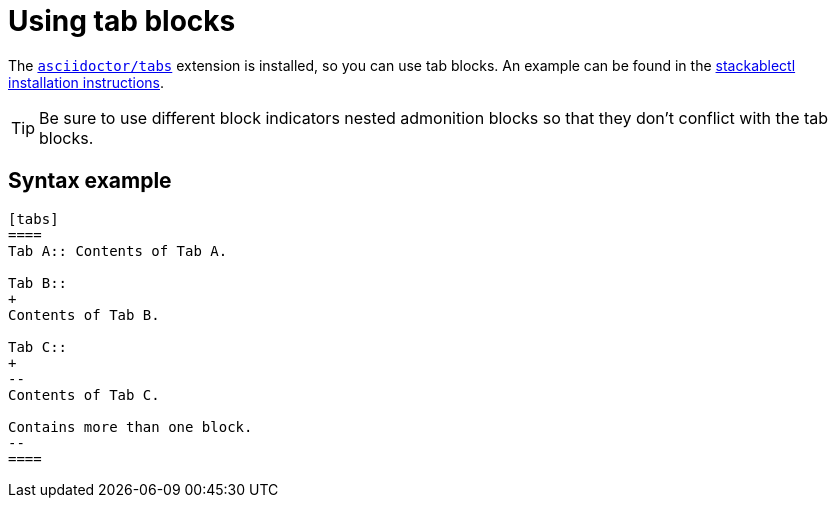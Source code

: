 = Using tab blocks
:asciidoctor-tabs-gh: https://github.com/asciidoctor/asciidoctor-tabs

The {asciidoctor-tabs-gh}[`asciidoctor/tabs`] extension is installed, so you can use tab blocks.
An example can be found in the xref:management:stackablectl:installation.adoc[stackablectl installation instructions].

TIP: Be sure to use different block indicators nested admonition blocks so that they don't conflict with the tab blocks.

== Syntax example

[,asciidoc]
----
[tabs]
====
Tab A:: Contents of Tab A.

Tab B::
+
Contents of Tab B.

Tab C::
+
--
Contents of Tab C.

Contains more than one block.
--
====
----
